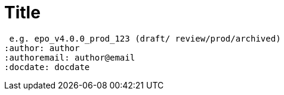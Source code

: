 //these are different per document, edit and add manually:

:doctitle: Title
:doccode: repo_branch_status_number
 e.g. epo_v4.0.0_prod_123 (draft/ review/prod/archived)
:author: author
:authoremail: author@email
:docdate: docdate

//these are the same in each branch, just edit and then include partial:

:this-version: 3.1.0
:this-version-tag: v{this-version}
:git-repo-url: https://github.com/OP-TED/ePO
:path-to-dist: /ascii_doc/modules/ROOT
:url-tree: {git-repo-url}/tree/{this-version-tag}{path-to-dist}
:url-blob: {git-repo-url}/blob/{this-version-tag}{path-to-dist}

